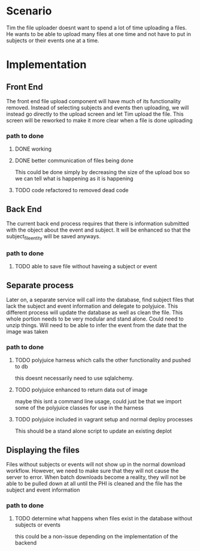 * Scenario
Tim the file uploader doesnt want to spend a lot of time uploading a files.
He wants to be able to upload many files at one time and not have to put in subjects or 
their events one at a time.
* Implementation
** Front End
The front end file upload component will have much of its functionality removed.
Instead of selecting subjects and events then uploading, we will instead go directly
to the upload screen and let Tim upload the file. 
This screen will be reworked to make it more clear when a file is done uploading

*** path to done
**** DONE working
CLOSED: [2017-06-15 Thu 12:23]
**** DONE better communication of files being done
CLOSED: [2017-06-15 Thu 12:30]
This could be done simply by decreasing the size of the upload box so we can tell 
what is happening as it is happening
**** TODO code refactored to removed dead code

** Back End
The current back end process requires that there is information submitted with the object
about the event and subject.
It will be enhanced so that the subject_file_entity will be saved anyways.

*** path to done
**** TODO able to save file without haveing a subject or event

** Separate process
Later on, a separate service will call into the database, find subject files that 
lack the subject and event information and delegate to polyjuice.
This different process will update the database as well as clean the file.
This whole portion needs to be very modular and stand alone.
Could need to unzip things.
Will need to be able to infer the event from the date that the image was taken

*** path to done
**** TODO polyjuice harness which calls the other functionality and pushed to db
this doesnt necessarily need to use sqlalchemy.
**** TODO polyjuice enhanced to return data out of image
maybe this isnt a command line usage, could just be that we import some
of the polyjuice classes for use in the harness
**** TODO polyjuice included in vagrant setup and normal deploy processes
This should be a stand alone script to update an existing deplot

** Displaying the files
Files without subjects or events will not show up in the normal download workflow.
However, we need to make sure that they will not cause the server to error.
When batch downloads become a reality, they will not be able to be pulled down at all
until the PHI is cleaned and the file has the subject and event information

*** path to done
**** TODO determine what happens when files exist in the database without subjects or events
this could be a non-issue depending on the implementation of the backend
